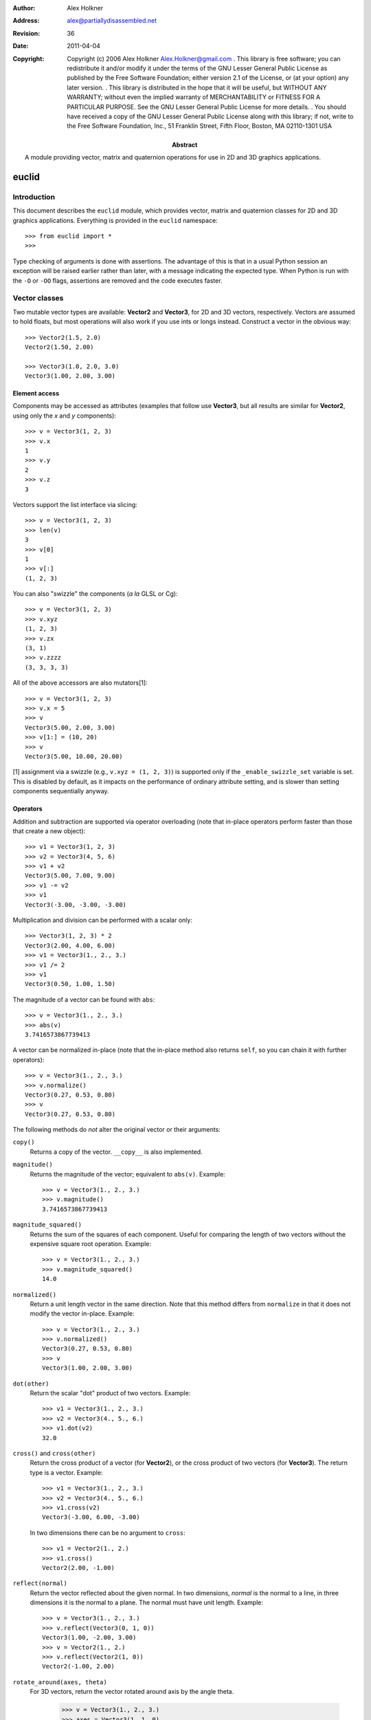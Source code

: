 :author: Alex Holkner
:address: alex@partiallydisassembled.net

:revision: $Revision: 36 $
:date: $Date: 2011-04-04 18:56:00 +0200 (Mon, 04 Apr 2011) $

:copyright: Copyright (c) 2006 Alex Holkner
    Alex.Holkner@gmail.com
    .
    This library is free software; you can redistribute it and/or modify it
    under the terms of the GNU Lesser General Public License as published by
    the Free Software Foundation; either version 2.1 of the License, or (at
    your option) any later version.
    .
    This library is distributed in the hope that it will be useful, but
    WITHOUT ANY WARRANTY; without even the implied warranty of MERCHANTABILITY
    or FITNESS FOR A PARTICULAR PURPOSE.  See the GNU Lesser General Public
    License for more details.
    .
    You should have received a copy of the GNU Lesser General Public License
    along with this library; if not, write to the Free Software Foundation,
    Inc., 51 Franklin Street, Fifth Floor, Boston, MA  02110-1301 USA

:abstract: A module providing vector, matrix and quaternion operations
    for use in 2D and 3D graphics applications.

======
euclid
======

------------
Introduction
------------

This document describes the ``euclid`` module, which provides vector,
matrix and quaternion classes for 2D and 3D graphics applications.
Everything is provided in the ``euclid`` namespace::

    >>> from euclid import *
    >>>

Type checking of arguments is done with assertions.  The advantage of
this is that in a usual Python session an exception will be raised
earlier rather than later, with a message indicating the expected type.
When Python is run with the ``-O`` or ``-OO`` flags, assertions are
removed and the code executes faster.

--------------
Vector classes
--------------

Two mutable vector types are available: **Vector2** and **Vector3**,
for 2D and 3D vectors, respectively.  Vectors are assumed to hold
floats, but most operations will also work if you use ints or longs
instead.  Construct a vector in the obvious way::

    >>> Vector2(1.5, 2.0)
    Vector2(1.50, 2.00)

    >>> Vector3(1.0, 2.0, 3.0)
    Vector3(1.00, 2.00, 3.00)

Element access
--------------

Components may be accessed as attributes (examples that follow use
**Vector3**, but all results are similar for **Vector2**, using only the *x*
and *y* components)::

    >>> v = Vector3(1, 2, 3)
    >>> v.x
    1
    >>> v.y
    2
    >>> v.z
    3

Vectors support the list interface via slicing::

    >>> v = Vector3(1, 2, 3)
    >>> len(v)
    3
    >>> v[0]
    1
    >>> v[:]
    (1, 2, 3)

You can also "swizzle" the components (*a la* GLSL or Cg)::

    >>> v = Vector3(1, 2, 3)
    >>> v.xyz
    (1, 2, 3)
    >>> v.zx
    (3, 1)
    >>> v.zzzz
    (3, 3, 3, 3)

All of the above accessors are also mutators[1]::

    >>> v = Vector3(1, 2, 3)
    >>> v.x = 5
    >>> v
    Vector3(5.00, 2.00, 3.00)
    >>> v[1:] = (10, 20)
    >>> v
    Vector3(5.00, 10.00, 20.00)

[1] assignment via a swizzle (e.g., ``v.xyz = (1, 2, 3)``) is supported
only if the ``_enable_swizzle_set`` variable is set.  This is disabled
by default, as it impacts on the performance of ordinary attribute
setting, and is slower than setting components sequentially anyway.

Operators
---------

Addition and subtraction are supported via operator overloading (note 
that in-place operators perform faster than those that create a new object)::

    >>> v1 = Vector3(1, 2, 3)
    >>> v2 = Vector3(4, 5, 6)
    >>> v1 + v2
    Vector3(5.00, 7.00, 9.00)
    >>> v1 -= v2
    >>> v1
    Vector3(-3.00, -3.00, -3.00)

Multiplication and division can be performed with a scalar only::

    >>> Vector3(1, 2, 3) * 2
    Vector3(2.00, 4.00, 6.00)
    >>> v1 = Vector3(1., 2., 3.)
    >>> v1 /= 2
    >>> v1
    Vector3(0.50, 1.00, 1.50)

The magnitude of a vector can be found with ``abs``::

    >>> v = Vector3(1., 2., 3.)
    >>> abs(v)
    3.7416573867739413

A vector can be normalized in-place (note that the in-place method also
returns ``self``, so you can chain it with further operators)::

    >>> v = Vector3(1., 2., 3.)
    >>> v.normalize()
    Vector3(0.27, 0.53, 0.80)
    >>> v
    Vector3(0.27, 0.53, 0.80)

The following methods do *not* alter the original vector or their arguments:

``copy()``
    Returns a copy of the vector.  ``__copy__`` is also implemented.

``magnitude()``
    Returns the magnitude of the vector; equivalent to ``abs(v)``.  Example::

        >>> v = Vector3(1., 2., 3.)
        >>> v.magnitude()
        3.7416573867739413

``magnitude_squared()``
    Returns the sum of the squares of each component.  Useful for comparing
    the length of two vectors without the expensive square root operation.
    Example::

        >>> v = Vector3(1., 2., 3.)
        >>> v.magnitude_squared()
        14.0

``normalized()``
    Return a unit length vector in the same direction.  Note that this
    method differs from ``normalize`` in that it does not modify the
    vector in-place.  Example::

        >>> v = Vector3(1., 2., 3.)
        >>> v.normalized()
        Vector3(0.27, 0.53, 0.80)
        >>> v
        Vector3(1.00, 2.00, 3.00)

``dot(other)``
    Return the scalar "dot" product of two vectors.  Example::

        >>> v1 = Vector3(1., 2., 3.)
        >>> v2 = Vector3(4., 5., 6.)
        >>> v1.dot(v2)
        32.0

``cross()`` and ``cross(other)``
    Return the cross product of a vector (for **Vector2**), or the cross
    product of two vectors (for **Vector3**).  The return type is a
    vector.  Example::

        >>> v1 = Vector3(1., 2., 3.)
        >>> v2 = Vector3(4., 5., 6.)
        >>> v1.cross(v2)
        Vector3(-3.00, 6.00, -3.00)

    In two dimensions there can be no argument to ``cross``::

        >>> v1 = Vector2(1., 2.)
        >>> v1.cross()
        Vector2(2.00, -1.00)

``reflect(normal)``
    Return the vector reflected about the given normal.  In two dimensions,
    *normal* is the normal to a line, in three dimensions it is the normal
    to a plane.  The normal must have unit length.  Example::

        >>> v = Vector3(1., 2., 3.)
        >>> v.reflect(Vector3(0, 1, 0))
        Vector3(1.00, -2.00, 3.00)
        >>> v = Vector2(1., 2.)
        >>> v.reflect(Vector2(1, 0))
        Vector2(-1.00, 2.00)

``rotate_around(axes, theta)``
    For 3D vectors, return the vector rotated around axis by the angle theta.

        >>> v = Vector3(1., 2., 3.)
        >>> axes = Vector3(1.,1.,0)
        >>> v.rotate_around(axes,math.pi/4)
        Vector3(2.65, 0.35, 2.62)

``angle(other)``
    Return the angle between two vectors.
    
``project(other)``
    Return the projection (the component) of the vector on other.

Tests for equality include comparing against other sequences::

    >>> v2 = Vector2(1, 2)
    >>> v2 == Vector2(3, 4)
    False
    >>> v2 != Vector2(1, 2)
    False
    >>> v2 == (1, 2)
    True

    >>> v3 = Vector3(1, 2, 3)
    >>> v3 == Vector3(3, 4, 5)
    False
    >>> v3 != Vector3(1, 2, 3)
    False
    >>> v3 == (1, 2, 3)
    True

Vectors are not hashable, and hence cannot be put in sets nor used as
dictionary keys::

    >>> {Vector2(): 0}
    Traceback (most recent call last):
        ...
    TypeError: unhashable type: 'Vector2'

    >>> {Vector3(): 0}
    Traceback (most recent call last):
        ...
    TypeError: unhashable type: 'Vector3'


--------------
Matrix classes
--------------

Two matrix classes are supplied, **Matrix3**, a 3x3 matrix for working with 2D
affine transformations, and **Matrix4**, a 4x4 matrix for working with 3D
affine transformations.

The default constructor intializes the matrix to the identity::

    >>> Matrix3()
    Matrix3([    1.00     0.00     0.00
                 0.00     1.00     0.00
                 0.00     0.00     1.00])
    >>> Matrix4()
    Matrix4([    1.00     0.00     0.00     0.00
                 0.00     1.00     0.00     0.00
                 0.00     0.00     1.00     0.00
                 0.00     0.00     0.00     1.00])

Element access
--------------

Internally each matrix is stored as a set of attributes named ``a`` to ``p``.
The layout for Matrix3 is::

    # a b c 
    # e f g 
    # i j k 

and for Matrix4::

    # a b c d
    # e f g h
    # i j k l
    # m n o p

If you wish to set or retrieve a number of elements at once, you can
do so with a slice::

    >>> m = Matrix4()
    >>> m[:]
    [1.0, 0, 0, 0, 0, 1.0, 0, 0, 0, 0, 1.0, 0, 0, 0, 0, 1.0]
    >>> m[12:15] = (5, 5, 5)
    >>> m
    Matrix4([    1.00     0.00     0.00     5.00
                 0.00     1.00     0.00     5.00
                 0.00     0.00     1.00     5.00
                 0.00     0.00     0.00     1.00])

Note that slices operate in column-major order, which makes them
suitable for working directly with OpenGL's ``glLoadMatrix`` and
``glGetFloatv`` functions.

Class constructors
------------------

There are class constructors for the most common types of transform.

``new_identity``
    Equivalent to the default constructor.  Example::

        >>> m = Matrix4.new_identity()
        >>> m
        Matrix4([    1.00     0.00     0.00     0.00
                     0.00     1.00     0.00     0.00
                     0.00     0.00     1.00     0.00
                     0.00     0.00     0.00     1.00])

``new_scale(x, y)`` and ``new_scale(x, y, z)``
    The former is defined on **Matrix3**, the latter on **Matrix4**.
    Equivalent to the OpenGL call ``glScalef``.
    Example::

        >>> m = Matrix4.new_scale(2.0, 3.0, 4.0)
        >>> m
        Matrix4([    2.00     0.00     0.00     0.00
                     0.00     3.00     0.00     0.00
                     0.00     0.00     4.00     0.00
                     0.00     0.00     0.00     1.00])
    
``new_translate(x, y)`` and ``new_translate(x, y, z)``
    The former is defined on **Matrix3**, the latter on **Matrix4**.
    Equivalent to the OpenGL call ``glTranslatef``.
    Example::

        >>> m = Matrix4.new_translate(3.0, 4.0, 5.0)
        >>> m
        Matrix4([    1.00     0.00     0.00     3.00
                     0.00     1.00     0.00     4.00
                     0.00     0.00     1.00     5.00
                     0.00     0.00     0.00     1.00])

``new_rotate(angle)``
    Create a **Matrix3** for a rotation around the origin.  *angle* is
    specified in radians, anti-clockwise.  This is not implemented in
    **Matrix4** (see below for equivalent methods).
    Example::

        >>> import math
        >>> m = Matrix3.new_rotate(math.pi / 2)
        >>> m
        Matrix3([    0.00    -1.00     0.00
                     1.00     0.00     0.00
                     0.00     0.00     1.00])

The following constructors are defined for **Matrix4** only.

``new``
    Construct a matrix with 16 values in column-major order.

``new_rotatex(angle)``, ``new_rotatey(angle)``, ``new_rotatez(angle)``
    Create a **Matrix4** for a rotation around the X, Y or Z axis, respectively.
    *angle* is specified in radians.  Example::

        >>> m = Matrix4.new_rotatex(math.pi / 2)
        >>> m
        Matrix4([    1.00     0.00     0.00     0.00
                     0.00     0.00    -1.00     0.00
                     0.00     1.00     0.00     0.00
                     0.00     0.00     0.00     1.00])

``new_rotate_axis(angle, axis)``
    Create a **Matrix4** for a rotation around the given axis.  *angle*
    is specified in radians, and *axis* must be an instance of **Vector3**.
    It is not necessary to normalize the axis.  Example::

        >>> m = Matrix4.new_rotate_axis(math.pi / 2, Vector3(1.0, 0.0, 0.0))
        >>> m        
        Matrix4([    1.00     0.00     0.00     0.00
                     0.00     0.00    -1.00     0.00
                     0.00     1.00     0.00     0.00
                     0.00     0.00     0.00     1.00])

``new_rotate_euler(heading, attitude, bank)``
    Create a **Matrix4** for the given Euler rotation.  *heading* is a rotation
    around the Y axis, *attitude* around the X axis and *bank* around the Z
    axis.  All rotations are performed simultaneously, so this method avoids
    "gimbal lock" and is the usual method for implemented 3D rotations in a
    game.  Example::

        >>> m = Matrix4.new_rotate_euler(math.pi / 2, math.pi / 2, 0.0)
        >>> m
        Matrix4([    0.00    -0.00     1.00     0.00
                     1.00     0.00    -0.00     0.00
                    -0.00     1.00     0.00     0.00
                     0.00     0.00     0.00     1.00])

``new_perspective(fov_y, aspect, near, far)``
    Create a **Matrix4** for projection onto the 2D viewing plane.  This
    method is equivalent to the OpenGL call ``gluPerspective``.  *fov_y* is
    the view angle in the Y direction, in radians.  *aspect* is the aspect
    ration *width* / *height* of the viewing plane.  *near* and *far* are
    the distance to the near and far clipping planes.  They must be
    positive and non-zero.  Example::

        >>> m = Matrix4.new_perspective(math.pi / 2, 1024.0 / 768, 1.0, 100.0)
        >>> m
        Matrix4([    0.75     0.00     0.00     0.00
                     0.00     1.00     0.00     0.00
                     0.00     0.00    -1.02    -2.02
                     0.00     0.00    -1.00     0.00])

Operators
---------

Matrices of the same dimension may be multiplied to give a new matrix.
For example, to create a transform which translates and scales::

    >>> m1 = Matrix3.new_translate(5.0, 6.0)
    >>> m2 = Matrix3.new_scale(1.0, 2.0)
    >>> m1 * m2
    Matrix3([    1.00     0.00     5.00
                 0.00     2.00     6.00
                 0.00     0.00     1.00])

Note that multiplication is not commutative (the order that you apply
transforms matters)::

    >>> m2 * m1
    Matrix3([    1.00     0.00     5.00
                 0.00     2.00    12.00
                 0.00     0.00     1.00])

In-place multiplication is also permitted (and optimised)::

    >>> m1 *= m2
    >>> m1
    Matrix3([    1.00     0.00     5.00
                 0.00     2.00     6.00
                 0.00     0.00     1.00])

Multiplying a matrix by a vector returns a vector, and is used to
transform a vector::

    >>> m1 = Matrix3.new_rotate(math.pi / 2)
    >>> m1 * Vector2(1.0, 1.0)
    Vector2(-1.00, 1.00)

Note that translations have no effect on vectors.  They do affect
points, however::

    >>> m1 = Matrix3.new_translate(5.0, 6.0)
    >>> m1 * Vector2(1.0, 2.0)
    Vector2(1.00, 2.00)
    >>> m1 * Point2(1.0, 2.0)
    Point2(6.00, 8.00)

Multiplication is currently incorrect between matrices and vectors -- the
projection component is ignored.  Use the **Matrix4.transform** method
instead.

Matrix4 also defines **transpose** (in-place), **transposed** (functional),
**determinant** and **inverse** (functional) methods.

A **Matrix3** can be multiplied with a **Vector2** or any of the 2D geometry
objects (**Point2**, **Line2**, **Circle**, etc).  

A **Matrix4** can be multiplied with a **Vector3** or any of the 3D geometry
objects (**Point3**, **Line3**, **Sphere**, etc).

For convenience, each of the matrix constructors are also available as
in-place operators.  For example, instead of writing::

    >>> m1 = Matrix3.new_translate(5.0, 6.0)
    >>> m2 = Matrix3.new_scale(1.0, 2.0)
    >>> m1 *= m2

you can apply the scale directly to *m1*::

    >>> m1 = Matrix3.new_translate(5.0, 6.0)
    >>> m1.scale(1.0, 2.0)
    Matrix3([    1.00     0.00     5.00
                 0.00     2.00     6.00
                 0.00     0.00     1.00])
    >>> m1
    Matrix3([    1.00     0.00     5.00
                 0.00     2.00     6.00
                 0.00     0.00     1.00])

Note that these methods operate in-place (they modify the original matrix),
and they also return themselves as a result.  This allows you to chain
transforms together directly::

    >>> Matrix3().translate(1.0, 2.0).rotate(math.pi / 2).scale(4.0, 4.0)
    Matrix3([    0.00    -4.00     1.00
                 4.00     0.00     2.00
                 0.00     0.00     1.00])

All constructors have an equivalent in-place method.  For **Matrix3**, they
are ``identity``, ``translate``, ``scale`` and ``rotate``.  For **Matrix4**,
they are ``identity``, ``translate``, ``scale``, ``rotatex``, ``rotatey``, 
``rotatez``, ``rotate_axis`` and ``rotate_euler``.  Both **Matrix3** and
**Matrix4** also have an in-place ``transpose`` method.

The ``copy`` method is also implemented in both matrix classes and
behaves in the obvious way.

-----------
Quaternions
-----------

A quaternion represents a three-dimensional rotation or reflection
transformation.  They are the preferred way to store and manipulate
rotations in 3D applications, as they do not suffer the same numerical
degredation that matrices do.

The quaternion constructor initializes to the identity transform::

    >>> q = Quaternion()
    >>> q
    Quaternion(real=1.00, imag=<0.00, 0.00, 0.00>)

Element access
--------------

Internally, the quaternion is stored as four attributes: ``x``, ``y`` and
``z`` forming the imaginary vector, and ``w`` the real component.

Constructors
------------

Rotations can be formed using the constructors:

``new_identity()``
    Equivalent to the default constructor.

``new_rotate_axis(angle, axis)``
    Equivalent to the Matrix4 constructor of the same name.  *angle* is
    specified in radians, *axis* is an instance of **Vector3**.  It is
    not necessary to normalize the axis.  Example::

        >>> q = Quaternion.new_rotate_axis(math.pi / 2, Vector3(1, 0, 0))
        >>> q
        Quaternion(real=0.71, imag=<0.71, 0.00, 0.00>)

``new_rotate_euler(heading, attitude, bank)``
    Equivalent to the Matrix4 constructor of the same name.  *heading*
    is a rotation around the Y axis, *attitude* around the X axis and
    *bank* around the Z axis.  All angles are given in radians.  Example::

        >>> q = Quaternion.new_rotate_euler(math.pi / 2, math.pi / 2, 0)
        >>> q
        Quaternion(real=0.50, imag=<0.50, 0.50, 0.50>)

``new_interpolate(q1, q2, t)``
    Create a quaternion which gives a (SLERP) interpolated rotation
    between *q1* and *q2*.  *q1* and *q2* are instances of **Quaternion**,
    and *t* is a value between 0.0 and 1.0.  For example::

        >>> q1 = Quaternion.new_rotate_axis(math.pi / 2, Vector3(1, 0, 0))
        >>> q2 = Quaternion.new_rotate_axis(math.pi / 2, Vector3(0, 1, 0))
        >>> for i in range(11):
        ...     print Quaternion.new_interpolate(q1, q2, i / 10.0)
        ...
        Quaternion(real=0.71, imag=<0.71, 0.00, 0.00>)
        Quaternion(real=0.75, imag=<0.66, 0.09, 0.00>)
        Quaternion(real=0.78, imag=<0.61, 0.17, 0.00>)
        Quaternion(real=0.80, imag=<0.55, 0.25, 0.00>)
        Quaternion(real=0.81, imag=<0.48, 0.33, 0.00>)
        Quaternion(real=0.82, imag=<0.41, 0.41, 0.00>)
        Quaternion(real=0.81, imag=<0.33, 0.48, 0.00>)
        Quaternion(real=0.80, imag=<0.25, 0.55, 0.00>)
        Quaternion(real=0.78, imag=<0.17, 0.61, 0.00>)
        Quaternion(real=0.75, imag=<0.09, 0.66, 0.00>)
        Quaternion(real=0.71, imag=<0.00, 0.71, 0.00>)


Operators
---------

Quaternions may be multiplied to compound rotations.  For example, to
rotate 90 degrees around the X axis and then 90 degrees around the Y axis::

    >>> q1 = Quaternion.new_rotate_axis(math.pi / 2, Vector3(1, 0, 0))
    >>> q2 = Quaternion.new_rotate_axis(math.pi / 2, Vector3(0, 1, 0))
    >>> q1 * q2
    Quaternion(real=0.50, imag=<0.50, 0.50, 0.50>)

Multiplying a quaternion by a vector gives a vector, transformed
appropriately::

    >>> q = Quaternion.new_rotate_axis(math.pi / 2, Vector3(0, 1, 0))
    >>> q * Vector3(1.0, 0, 0)
    Vector3(0.00, 0.00, -1.00)

Similarly, any 3D object can be multiplied (e.g., **Point3**, **Line3**,
**Sphere**, etc)::

    >>> q * Ray3(Point3(1., 1., 1.), Vector3(1., 1., 1.))
    Ray3(<1.00, 1.00, -1.00> + u<1.00, 1.00, -1.00>)

As with the matrix classes, the constructors are also available as in-place
operators.  These are named ``identity``, ``rotate_euler`` and
``rotate_axis``.  For example::

    >>> q1 = Quaternion()
    >>> q1.rotate_euler(math.pi / 2, math.pi / 2, 0)
    Quaternion(real=0.50, imag=<0.50, 0.50, 0.50>)
    >>> q1
    Quaternion(real=0.50, imag=<0.50, 0.50, 0.50>)

Quaternions are usually unit length, but you may wish to use sized
quaternions.  In this case, you can find the magnitude using ``abs``,
``magnitude`` and ``magnitude_squared``, as with the vector classes.
Example::

    >>> q1 = Quaternion()
    >>> abs(q1)
    1.0
    >>> q1.magnitude()
    1.0

Similarly, the class implements ``normalize`` and ``normalized`` in the
same way as the vectors.

The following methods do not alter the quaternion:

``conjugated()``
    Returns a quaternion that is the conjugate of the instance.  For
    example::
        
        >>> q1 = Quaternion.new_rotate_axis(math.pi / 2, Vector3(1, 0, 0))
        >>> q1.conjugated()
        Quaternion(real=0.71, imag=<-0.71, -0.00, -0.00>)
        >>> q1
        Quaternion(real=0.71, imag=<0.71, 0.00, 0.00>)

``get_angle_axis()``
    Returns a tuple (angle, axis), giving the angle to rotate around an
    axis equivalent to the quaternion.  For example::

        >>> q1 = Quaternion.new_rotate_axis(math.pi / 2, Vector3(1, 0, 0))
        >>> q1.get_angle_axis()
        (1.5707963267948966, Vector3(1.00, 0.00, 0.00))

``get_matrix()``
    Returns a **Matrix4** implementing the transformation of the quaternion.
    For example::
        
        >>> q1 = Quaternion.new_rotate_axis(math.pi / 2, Vector3(1, 0, 0))
        >>> q1.get_matrix()
        Matrix4([    1.00     0.00     0.00     0.00
                     0.00     0.00    -1.00     0.00
                     0.00     1.00     0.00     0.00
                     0.00     0.00     0.00     1.00])

-----------
2D Geometry
-----------

The following classes are available for dealing with simple 2D geometry.
The interface to each shape is similar; in particular, the ``connect``
and ``distance`` methods are defined identically for each.

For example, to find the closest point on a line to a circle::

    >>> circ = Circle(Point2(3., 2.), 2.)
    >>> line = Line2(Point2(0., 0.), Point2(-1., 1.))
    >>> line.connect(circ).p1
    Point2(0.50, -0.50)

To find the corresponding closest point on the circle to the line::

    >>> line.connect(circ).p2
    Point2(1.59, 0.59)


Point2
------

A point on a 2D plane.  Construct in the obvious way::

    >>> p = Point2(1.0, 2.0)
    >>> p
    Point2(1.00, 2.00)

**Point2** subclasses **Vector2**, so all of **Vector2** operators and
methods apply.  In particular, subtracting two points gives a vector::

    >>> Point2(2.0, 3.0) - Point2(1.0, 0.0)
    Vector2(1.00, 3.00)

The following methods are also defined:

``connect(other)``
    Returns a **LineSegment2** which is the minimum length line segment
    that can connect the two shapes.  *other* may be a **Point2**, **Line2**,
    **Ray2**, **LineSegment2** or **Circle**.

``distance(other)``
    Returns the absolute minimum distance to *other*.  Internally this
    simply returns the length of the result of ``connect``. 

Line2, Ray2, LineSegment2
-------------------------

A **Line2** is a line on a 2D plane extending to infinity in both directions;
a **Ray2** has a finite end-point and extends to infinity in a single
direction; a **LineSegment2** joins two points.  

All three classes support the same constructors, operators and methods,
but may behave differently when calculating intersections etc.

You may construct a line, ray or line segment using any of:

* another line, ray or line segment
* two points
* a point and a vector
* a point, a vector and a length

For example::

    >>> Line2(Point2(1.0, 1.0), Point2(2.0, 3.0))
    Line2(<1.00, 1.00> + u<1.00, 2.00>)
    >>> Line2(Point2(1.0, 1.0), Vector2(1.0, 2.0))
    Line2(<1.00, 1.00> + u<1.00, 2.00>)
    >>> Ray2(Point2(1.0, 1.0), Vector2(1.0, 2.0), 1.0)
    Ray2(<1.00, 1.00> + u<0.45, 0.89>)

Internally, lines, rays and line segments store a Point2 *p* and a
Vector2 *v*.  You can also access (but not set) the two endpoints
*p1* and *p2*.  These may or may not be meaningful for all types of lines.

The following methods are supported by all three classes:

``intersect(other)``
    If *other* is a **Line2**, **Ray2** or **LineSegment2**, returns
    a **Point2** of intersection, or None if the lines are parallel.

    If *other* is a **Circle**, returns a **LineSegment2** or **Point2** giving
    the part of the line that intersects the circle, or None if there
    is no intersection.

``connect(other)``
    Returns a **LineSegment2** which is the minimum length line segment
    that can connect the two shapes.  For two parallel lines, this
    line segment may be in an arbitrary position.  *other* may be
    a **Point2**, **Line2**, **Ray2**, **LineSegment2** or **Circle**.

``distance(other)``
    Returns the absolute minimum distance to *other*.  Internally this
    simply returns the length of the result of ``connect``.

**LineSegment2** also has a *length* property which is read-only.

Circle
------

Circles are constructed with a center **Point2** and a radius::

    >>> c = Circle(Point2(1.0, 1.0), 0.5)
    >>> c
    Circle(<1.00, 1.00>, radius=0.50)

Internally there are two attributes: *c*, giving the center point and
*r*, giving the radius.

The following methods are supported:

``intersect(other)``
    If *other* is a **Line2**, **Ray2** or **LineSegment2**, returns
    a **LineSegment2** giving the part of the line that intersects the
    circle, or None if there is no intersection.

``connect(other)``
    Returns a **LineSegment2** which is the minimum length line segment
    that can connect the two shapes. *other* may be a **Point2**, **Line2**,
    **Ray2**, **LineSegment2** or **Circle**.

``distance(other)``
    Returns the absolute minimum distance to *other*.  Internally this
    simply returns the length of the result of ``connect``. 

-----------
3D Geometry
-----------

The following classes are available for dealing with simple 3D geometry.
The interfaces are very similar to the 2D classes (but note that you
cannot mix and match 2D and 3D operations).

For example, to find the closest point on a line to a sphere::

    >>> sphere = Sphere(Point3(1., 2., 3.,), 2.)
    >>> line = Line3(Point3(0., 0., 0.), Point3(-1., -1., 0.))
    >>> line.connect(sphere).p1
    Point3(1.50, 1.50, 0.00)

To find the corresponding closest point on the sphere to the line::

    >>> line.connect(sphere).p2
    Point3(1.32, 1.68, 1.05)

XXX I have not checked if these are correct.

Point3
------

A point on a 3D plane.  Construct in the obvious way::

    >>> p = Point3(1.0, 2.0, 3.0)
    >>> p
    Point3(1.00, 2.00, 3.00)

**Point3** subclasses **Vector3**, so all of **Vector3** operators and
methods apply.  In particular, subtracting two points gives a vector::

    >>> Point3(1.0, 2.0, 3.0) - Point3(1.0, 0.0, -2.0)
    Vector3(0.00, 2.00, 5.00)

The following methods are also defined:

``intersect(other)``
    If *other* is a **Sphere**, returns ``True`` iff the point lies within
    the sphere.

``connect(other)``
    Returns a **LineSegment3** which is the minimum length line segment
    that can connect the two shapes.  *other* may be a **Point3**, **Line3**,
    **Ray3**, **LineSegment3**, **Sphere** or **Plane**.

``distance(other)``
    Returns the absolute minimum distance to *other*.  Internally this
    simply returns the length of the result of ``connect``. 

Line3, Ray3, LineSegment3
-------------------------

A **Line3** is a line on a 3D plane extending to infinity in both directions;
a **Ray3** has a finite end-point and extends to infinity in a single
direction; a **LineSegment3** joins two points.  

All three classes support the same constructors, operators and methods,
but may behave differently when calculating intersections etc.

You may construct a line, ray or line segment using any of:

* another line, ray or line segment
* two points
* a point and a vector
* a point, a vector and a length

For example::

    >>> Line3(Point3(1.0, 1.0, 1.0), Point3(1.0, 2.0, 3.0))
    Line3(<1.00, 1.00, 1.00> + u<0.00, 1.00, 2.00>)
    >>> Line3(Point3(0.0, 1.0, 1.0), Vector3(1.0, 1.0, 2.0))
    Line3(<0.00, 1.00, 1.00> + u<1.00, 1.00, 2.00>)
    >>> Ray3(Point3(1.0, 1.0, 1.0), Vector3(1.0, 1.0, 2.0), 1.0)
    Ray3(<1.00, 1.00, 1.00> + u<0.41, 0.41, 0.82>)

Internally, lines, rays and line segments store a Point3 *p* and a
Vector3 *v*.  You can also access (but not set) the two endpoints
*p1* and *p2*.  These may or may not be meaningful for all types of lines.

The following methods are supported by all three classes:

``intersect(other)``
    If *other* is a **Sphere**, returns a **LineSegment3** which is the
    intersection of the sphere and line, or ``None`` if there is no
    intersection.

    If *other* is a **Plane**, returns a **Point3** of intersection, or
    ``None``.

``connect(other)``
    Returns a **LineSegment3** which is the minimum length line segment
    that can connect the two shapes.  For two parallel lines, this
    line segment may be in an arbitrary position.  *other* may be
    a **Point3**, **Line3**, **Ray3**, **LineSegment3**, **Sphere** or
    **Plane**.

``distance(other)``
    Returns the absolute minimum distance to *other*.  Internally this
    simply returns the length of the result of ``connect``.

**LineSegment3** also has a *length* property which is read-only.

Sphere
------

Spheres are constructed with a center **Point3** and a radius::

    >>> s = Sphere(Point3(1.0, 1.0, 1.0), 0.5)
    >>> s
    Sphere(<1.00, 1.00, 1.00>, radius=0.50)

Internally there are two attributes: *c*, giving the center point and
*r*, giving the radius.

The following methods are supported:

``intersect(other)``:
    If *other* is a **Point3**, returns ``True`` iff the point lies
    within the sphere.

    If *other* is a **Line3**, **Ray3** or **LineSegment3**, returns
    a **LineSegment3** giving the intersection, or ``None`` if the
    line does not intersect the sphere.

``connect(other)``
    Returns a **LineSegment3** which is the minimum length line segment
    that can connect the two shapes. *other* may be a **Point3**, **Line3**,
    **Ray3**, **LineSegment3**, **Sphere** or **Plane**.

``distance(other)``
    Returns the absolute minimum distance to *other*.  Internally this
    simply returns the length of the result of ``connect``.

Plane
-----

Planes can be constructed with any of:

* three **Point3**'s lying on the plane
* a **Point3** on the plane and the **Vector3** normal
* a **Vector3** normal and *k*, described below.

Internally, planes are stored with the normal *n* and constant *k* such
that *n.p* = *k* for any point on the plane *p*.

The following methods are supported:

``intersect(other)``
    If *other* is a **Line3**, **Ray3** or **LineSegment3**, returns a
    **Point3** of intersection, or ``None`` if there is no intersection.

    If *other* is a **Plane**, returns the **Line3** of intersection.

``connect(other)``
    Returns a **LineSegment3** which is the minimum length line segment
    that can connect the two shapes. *other* may be a **Point3**, **Line3**,
    **Ray3**, **LineSegment3**, **Sphere** or **Plane**.

``distance(other)``
    Returns the absolute minimum distance to *other*.  Internally this
    simply returns the length of the result of ``connect``.
    
